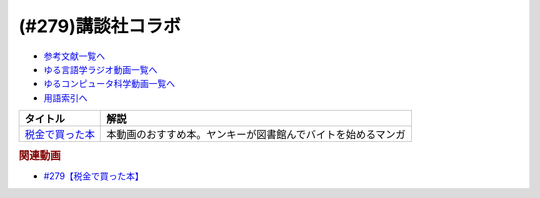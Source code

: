 .. _講談社コラボ参考文献:

.. :ref:`参考文献:講談社コラボ <講談社コラボ参考文献>`

(#279)講談社コラボ
=================================

* `参考文献一覧へ </reference/>`_ 
* `ゆる言語学ラジオ動画一覧へ </videos/yurugengo_radio_list.html>`_ 
* `ゆるコンピュータ科学動画一覧へ </videos/yurucomputer_radio_list.html>`_ 
* `用語索引へ </genindex.html>`_ 

.. raw:: html
  <!--税金で買った本--><a href="https://www.amazon.co.jp/%E7%A8%8E%E9%87%91%E3%81%A7%E8%B2%B7%E3%81%A3%E3%81%9F%E6%9C%AC%EF%BC%88%EF%BC%91%EF%BC%89-%E3%81%9A%E3%81%84%E3%81%AE-ebook/dp/B09NBHWL4M?__mk_ja_JP=%E3%82%AB%E3%82%BF%E3%82%AB%E3%83%8A&crid=39ZFCDNU7E002&keywords=%E7%A8%8E%E9%87%91%E3%81%A7%E8%B2%B7%E3%81%A3%E3%81%9F%E6%9C%AC&qid=1700747427&sprefix=%E7%A8%8E%E9%87%91%E3%81%A7%E8%B2%B7%E3%81%A3%E3%81%9F%E6%9C%AC%2Caps%2C185&sr=8-2&linkCode=li1&tag=takaoutputblo-22&linkId=e9b2830476c3bc1645180bafda7fcd4c&language=ja_JP&ref_=as_li_ss_il" target="_blank"><img border="0" src="//ws-fe.amazon-adsystem.com/widgets/q?_encoding=UTF8&ASIN=B09NBHWL4M&Format=_SL110_&ID=AsinImage&MarketPlace=JP&ServiceVersion=20070822&WS=1&tag=takaoutputblo-22&language=ja_JP" ></a><img src="https://ir-jp.amazon-adsystem.com/e/ir?t=takaoutputblo-22&language=ja_JP&l=li1&o=9&a=B09NBHWL4M" width="1" height="1" border="0" alt="" style="border:none !important; margin:0px !important;" />

+-------------------+--------------------------------------------------------------+
|     タイトル      |                             解説                             |
+===================+==============================================================+
| `税金で買った本`_ | 本動画のおすすめ本。ヤンキーが図書館んでバイトを始めるマンガ |
+-------------------+--------------------------------------------------------------+
.. _税金で買った本: https://amzn.to/46mShBi

.. rubric:: 関連動画
* `#279【税金で買った本】`_

.. _#279【税金で買った本】: https://www.youtube.com/watch?v=6l3R5_V3xGg
